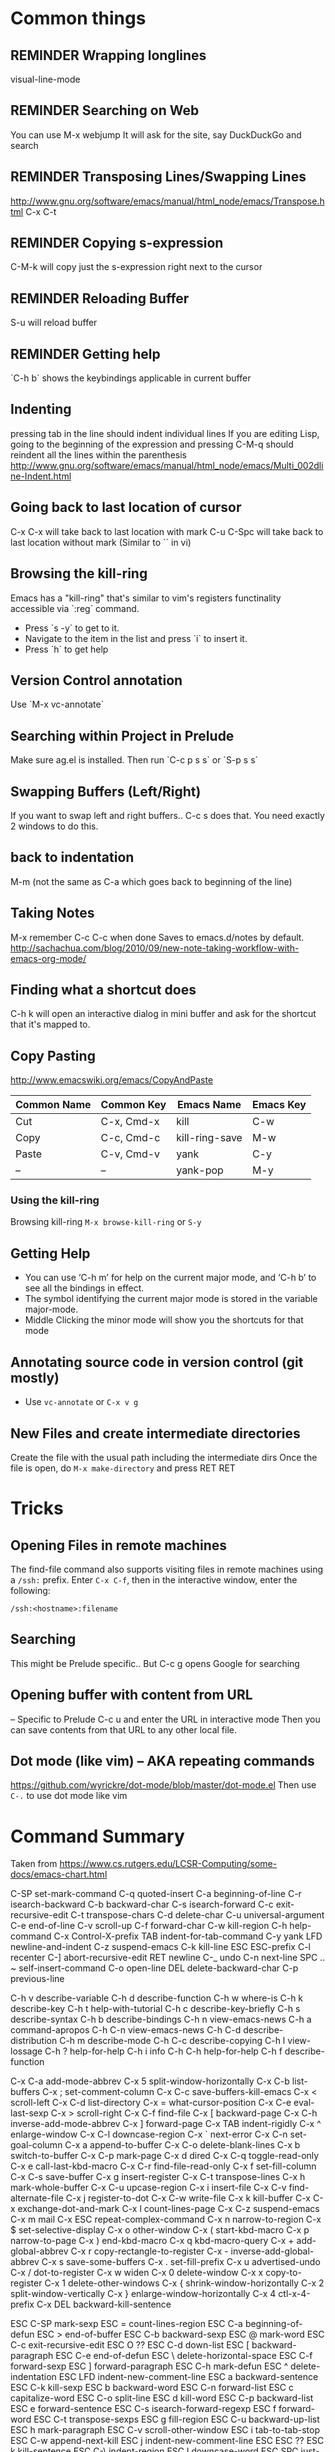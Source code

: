 # -*- mode: org; eval: (visual-line-mode 1) -*-
#+TODO: TODO REMINDER NOTE ERROR DONE
#+STARTUP: indent

* Common things

** REMINDER Wrapping longlines
visual-line-mode
** REMINDER Searching on Web
You can use M-x webjump
It will ask for the site, say DuckDuckGo and search
** REMINDER Transposing Lines/Swapping Lines
http://www.gnu.org/software/emacs/manual/html_node/emacs/Transpose.html
C-x C-t
** REMINDER Copying s-expression
C-M-k will copy just the s-expression right next to the cursor

** REMINDER Reloading Buffer
S-u will reload buffer

** REMINDER Getting help
`C-h b` shows the keybindings applicable in current buffer
** Indenting
pressing tab in the line should indent individual lines
If you are editing Lisp, going to the beginning of the expression
and pressing C-M-q should reindent all the lines within the parenthesis
http://www.gnu.org/software/emacs/manual/html_node/emacs/Multi_002dline-Indent.html
** Going back to last location of cursor
C-x C-x will take back to last location with mark
C-u C-Spc will take back to last location without mark
(Similar to `` in vi)
** Browsing the kill-ring
Emacs has a "kill-ring" that's similar to vim's registers functinality accessible via `:reg` command.
- Press `s -y` to get to it.
- Navigate to the item in the list and press `i` to insert it.
- Press `h` to get help
** Version Control annotation
Use `M-x vc-annotate`
** Searching within Project in Prelude
Make sure ag.el is installed. Then run `C-c p s s` or `S-p s s`
** Swapping Buffers (Left/Right)
If you want to swap left and right buffers..
C-c s
does that. You need exactly 2 windows to do this.
** back to indentation
M-m (not the same as C-a which goes back to beginning of the line)
** Taking Notes
M-x remember
C-c C-c when done
Saves to emacs.d/notes by default.
http://sachachua.com/blog/2010/09/new-note-taking-workflow-with-emacs-org-mode/
** Finding what a shortcut does
C-h k will open an interactive dialog in mini buffer and ask for the shortcut that it's mapped to.
** Copy Pasting
http://www.emacswiki.org/emacs/CopyAndPaste

| Common Name | Common Key | Emacs Name     | Emacs Key |
|-------------+------------+----------------+-----------|
| Cut         | C-x, Cmd-x | kill           | C-w       |
| Copy        | C-c, Cmd-c | kill-ring-save | M-w       |
| Paste       | C-v, Cmd-v | yank           | C-y       |
| --          | --         | yank-pop       | M-y       |


*** Using the kill-ring
Browsing kill-ring =M-x browse-kill-ring= or =S-y=
** Getting Help
- You can use ‘C-h m’ for help on the current major mode, and ‘C-h b’ to see all the bindings in effect.
- The symbol identifying the current major mode is stored in the variable major-mode.
- Middle Clicking the minor mode will show you the shortcuts for that mode
** Annotating source code in version control (git mostly)
- Use =vc-annotate= or =C-x v g=
** New Files and create intermediate directories
Create the file with the usual path including the intermediate dirs
Once the file is open, do =M-x make-directory= and press RET RET
* Tricks
** Opening Files in remote machines

The find-file command also supports visiting files in remote machines using a
=/ssh:= prefix. Enter =C-x C-f=, then in the interactive window, enter the
following:

#+BEGIN_SRC emacs
/ssh:<hostname>:filename
#+END_SRC

** Searching
This might be Prelude specific.. But C-c g opens Google for searching
** Opening buffer with content from URL
-- Specific to Prelude
C-c u
and enter the URL in interactive mode
Then you can save contents from that URL to any other local file.
** Dot mode (like vim) -- AKA repeating commands
https://github.com/wyrickre/dot-mode/blob/master/dot-mode.el
Then use =C-.= to use dot mode like vim
* Command Summary

Taken from https://www.cs.rutgers.edu/LCSR-Computing/some-docs/emacs-chart.html

C-SP     set-mark-command		 C-q      quoted-insert
C-a      beginning-of-line		 C-r      isearch-backward
C-b      backward-char			 C-s      isearch-forward
C-c      exit-recursive-edit		 C-t      transpose-chars
C-d      delete-char			 C-u      universal-argument
C-e      end-of-line			 C-v      scroll-up
C-f      forward-char			 C-w      kill-region
C-h      help-command			 C-x      Control-X-prefix
TAB      indent-for-tab-command		 C-y      yank
LFD      newline-and-indent		 C-z      suspend-emacs
C-k      kill-line			 ESC      ESC-prefix
C-l      recenter			 C-]      abort-recursive-edit
RET      newline			 C-_      undo
C-n      next-line			 SPC .. ~        self-insert-command
C-o      open-line			 DEL      delete-backward-char
C-p      previous-line

C-h v    describe-variable		 C-h d    describe-function
C-h w    where-is			 C-h k    describe-key
C-h t    help-with-tutorial		 C-h c    describe-key-briefly
C-h s    describe-syntax		 C-h b    describe-bindings
C-h n    view-emacs-news		 C-h a    command-apropos
C-h C-n  view-emacs-news		 C-h C-d  describe-distribution
C-h m    describe-mode			 C-h C-c  describe-copying
C-h l    view-lossage			 C-h ?    help-for-help
C-h i    info				 C-h C-h  help-for-help
C-h f    describe-function

C-x C-a  add-mode-abbrev		 C-x 5    split-window-horizontally
C-x C-b  list-buffers			 C-x ;    set-comment-column
C-x C-c  save-buffers-kill-emacs	 C-x <    scroll-left
C-x C-d  list-directory			 C-x =    what-cursor-position
C-x C-e  eval-last-sexp			 C-x >    scroll-right
C-x C-f  find-file			 C-x [    backward-page
C-x C-h  inverse-add-mode-abbrev	 C-x ]    forward-page
C-x TAB  indent-rigidly			 C-x ^    enlarge-window
C-x C-l  downcase-region		 C-x `    next-error
C-x C-n  set-goal-column		 C-x a    append-to-buffer
C-x C-o  delete-blank-lines		 C-x b    switch-to-buffer
C-x C-p  mark-page			 C-x d    dired
C-x C-q  toggle-read-only		 C-x e    call-last-kbd-macro
C-x C-r  find-file-read-only		 C-x f    set-fill-column
C-x C-s  save-buffer			 C-x g    insert-register
C-x C-t  transpose-lines		 C-x h    mark-whole-buffer
C-x C-u  upcase-region			 C-x i    insert-file
C-x C-v  find-alternate-file		 C-x j    register-to-dot
C-x C-w  write-file			 C-x k    kill-buffer
C-x C-x  exchange-dot-and-mark		 C-x l    count-lines-page
C-x C-z  suspend-emacs			 C-x m    mail
C-x ESC  repeat-complex-command		 C-x n    narrow-to-region
C-x $    set-selective-display		 C-x o    other-window
C-x (    start-kbd-macro		 C-x p    narrow-to-page
C-x )    end-kbd-macro			 C-x q    kbd-macro-query
C-x +    add-global-abbrev		 C-x r    copy-rectangle-to-register
C-x -    inverse-add-global-abbrev	 C-x s    save-some-buffers
C-x .    set-fill-prefix		 C-x u    advertised-undo
C-x /    dot-to-register		 C-x w    widen
C-x 0    delete-window			 C-x x    copy-to-register
C-x 1    delete-other-windows		 C-x {    shrink-window-horizontally
C-x 2    split-window-vertically	 C-x }    enlarge-window-horizontally
C-x 4    ctl-x-4-prefix			 C-x DEL  backward-kill-sentence

ESC C-SP mark-sexp			 ESC =    count-lines-region
ESC C-a  beginning-of-defun		 ESC >    end-of-buffer
ESC C-b  backward-sexp			 ESC @    mark-word
ESC C-c  exit-recursive-edit		 ESC O    ??
ESC C-d  down-list			 ESC [    backward-paragraph
ESC C-e  end-of-defun			 ESC \    delete-horizontal-space
ESC C-f  forward-sexp			 ESC ]    forward-paragraph
ESC C-h  mark-defun			 ESC ^    delete-indentation
ESC LFD  indent-new-comment-line	 ESC a    backward-sentence
ESC C-k  kill-sexp			 ESC b    backward-word
ESC C-n  forward-list			 ESC c    capitalize-word
ESC C-o  split-line			 ESC d    kill-word
ESC C-p  backward-list			 ESC e    forward-sentence
ESC C-s  isearch-forward-regexp		 ESC f    forward-word
ESC C-t  transpose-sexps		 ESC g    fill-region
ESC C-u  backward-up-list		 ESC h    mark-paragraph
ESC C-v  scroll-other-window		 ESC i    tab-to-tab-stop
ESC C-w  append-next-kill		 ESC j    indent-new-comment-line
ESC ESC  ??				 ESC k    kill-sentence
ESC C-\  indent-region			 ESC l    downcase-word
ESC SPC  just-one-space			 ESC m    back-to-indentation
ESC !    shell-command			 ESC q    fill-paragraph
ESC $    spell-word			 ESC r    move-to-window-line
ESC %    query-replace			 ESC t    transpose-words
ESC '    abbrev-prefix-mark		 ESC u    upcase-word
ESC (    insert-parentheses		 ESC v    scroll-down
ESC )    move-past-close-and-reindent	 ESC w    copy-region-as-kill
ESC ,    tags-loop-continue		 ESC x    execute-extended-command
ESC -    negative-argument		 ESC y    yank-pop
ESC .    find-tag			 ESC z    zap-to-char
ESC 0 .. ESC 9  digit-argument		 ESC |    shell-command-on-region
ESC ;    indent-for-comment		 ESC ~    not-modified
ESC <    beginning-of-buffer		 ESC DEL  backward-kill-word

C-x 4 C-f       find-file-other-window	 C-x 4 d  dired-other-window
C-x 4 .  find-tag-other-window		 C-x 4 f  find-file-other-window
C-x 4 b  pop-to-buffer			 C-x 4 m  mail-other-window

* Org-mode

** Adding a Date
C-c . Adds the current date like this: <2015-06-24 Wed>
C-u C-c . Adds the current time too: <2015-06-28 Sun 22:41>
http://orgmode.org/manual/Creating-timestamps.html#Creating-timestamps

You can use Shift-Up and Shift-Down, etc keys to change the days by default
but because this conflicts with existing keys for moving around buffers,
it's overridden..

** Display Inline Images
Images are added with [[/path/to/image.ext]] and they can be displayed by using
#+BEGIN_SRC emacs
org-toggle-inline-images
#+END_SRC
or
#+BEGIN_SRC emacs
C-c C-x C-v
#+END_SRC
** Custom Markers for Org-mode
Add the following as the first line in the file
#+TODO: TODO IN-PROGRESS WAITING DONE
Press C-c C-c on that line to refresh the setup (not needed for subsequent loads of the file)
** Adding a TODO

C-c C-t to add and cycle through the custom ones
** Deleting a subtree
C-c C-x C-w
** Ditaa drawings in Org-mode
You can draw and export nice drawings in org-mode
http://orgmode.org/worg/org-contrib/babel/languages/ob-doc-ditaa.html

** Cleaner Org-mode
Add

#+STARTUP: indent
http://orgmode.org/manual/Clean-view.html#Clean-view
** REMINDER reloading Org-mode
press C-c C-c on a line starting with #
** Table Editing
Manual: http://orgmode.org/manual/Built_002din-table-editor.html
*** Adding a table
http://orgmode.org/worg/org-tutorials/tables.html
C-c | and you will be asked for the dimensions of the table.
*** Delete a row
M-S-<up>     (org-table-kill-row)
Kill the current row or horizontal line.

** TODO Learn Agenda mode for org-mode
http://doc.norang.ca/org-mode.html#OrgFiles

** TODO Integrate ditaa for diagrams
http://ditaa.sourceforge.net/
* Artist Mode
http://www.emacswiki.org/emacs/ArtistMode
http://www.cinsk.org/emacs/emacs-artist.html
** TODO Using artist-mode in org-mode
It can be useful to add a diagram or such in writing notes.
* Dired Mode
** Opening Dired Mode
C-x d
** Deleting files
Flag the files to delete using d successively and x at the en
* Evil Mode
** Toggling
=C-z= toggles evil-mode on and off when you run into conflicts
* Clojure Mode

** Opening Javadoc
C-c C-d j
** Hiding *cider-error* window
`C-c e` or `M-x hide-cider-error-window`

* Clojure-Refactor Mode

** It works by using shortcuts C-c C-m and two letter suffixes

https://github.com/clojure-emacs/clj-refactor.el/wiki

*** Sorting/De-duping namespaces
C-c C-m s n
* Magit mode
** Cheatsheet
https://github.com/magit/magit/wiki/Cheatsheet

** Shortcuts
| Shortcut   | Description      |
|------------+------------------|
| S-i, C-x g | magit-status     |
| k          | discard hunk     |
| Tab        | Expand a change  |
| u          | Unstage a change |

** Diffing
- Magit ediff is actually pretty cool way to manage the diffs once you learn how to
- Press `e` in any unmerged file
- The small buffer for taking commands is generally below other buffers
- Press `p/n` to navigate between the conflicts
- Pick the options using `A` or `B`
- Press `q` at the end of if when ediff will ask whether you want to save the file or not.
** Resolving Merge Conflicts
Use smerge* family of commands and look at C-c ^ family of shortcuts

| shortcut | action             |
|----------+--------------------|
| C-c ^ n  | Next               |
| C-c ^ p  | Previous           |
| C-c ^ m  | Pick My changes    |
| C-c ^ o  | Pick other changes |


** Changing Upstream

- Open magit-status window

- Press 'b u' to get it to ask which upstream to use

** Diffing a Range of Commits
- Open magit-log
- Mark start and end of commits
- Press `d` then press `r`
* Projectile Mode
** Switching Projects
`S-p p` or projectile-switch-project
`S-p f` to switch perspective mode (kills other buffers and switches entirely to new project)
** Searching within Project
You can use grep but it's really slow.. Use ag using `C-c p s s` or `S-p s s`
* Markdown Mode
** Cheatsheet
** Inserting Link
`C-c C-a l`. It will put the highlighted item in bracket and let you paste the link in parenthesis by default
* JS/JSON Mode
** Using JsonLint
- Need jsonlint installed
- (add-hook 'json-mode 'flymake-json-load)
** Finding path of json object in the current json structure
- Use json-snatcher which is built into js-mode now
- Either =M-x jsons-print-path= or =C-c C-g=
* Perspective Mode
- keeps workspaces for different projects
Prefixes C-x x
* References
http://cse.unl.edu/~choueiry/S08-476-876/Documents/emacs_ref.htm
